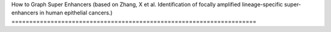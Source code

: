 How to Graph Super Enhancers (based on Zhang, X et al. Identification
of focally amplified lineage-specific super-enhancers in human
epithelial cancers.)
=====================================================================





